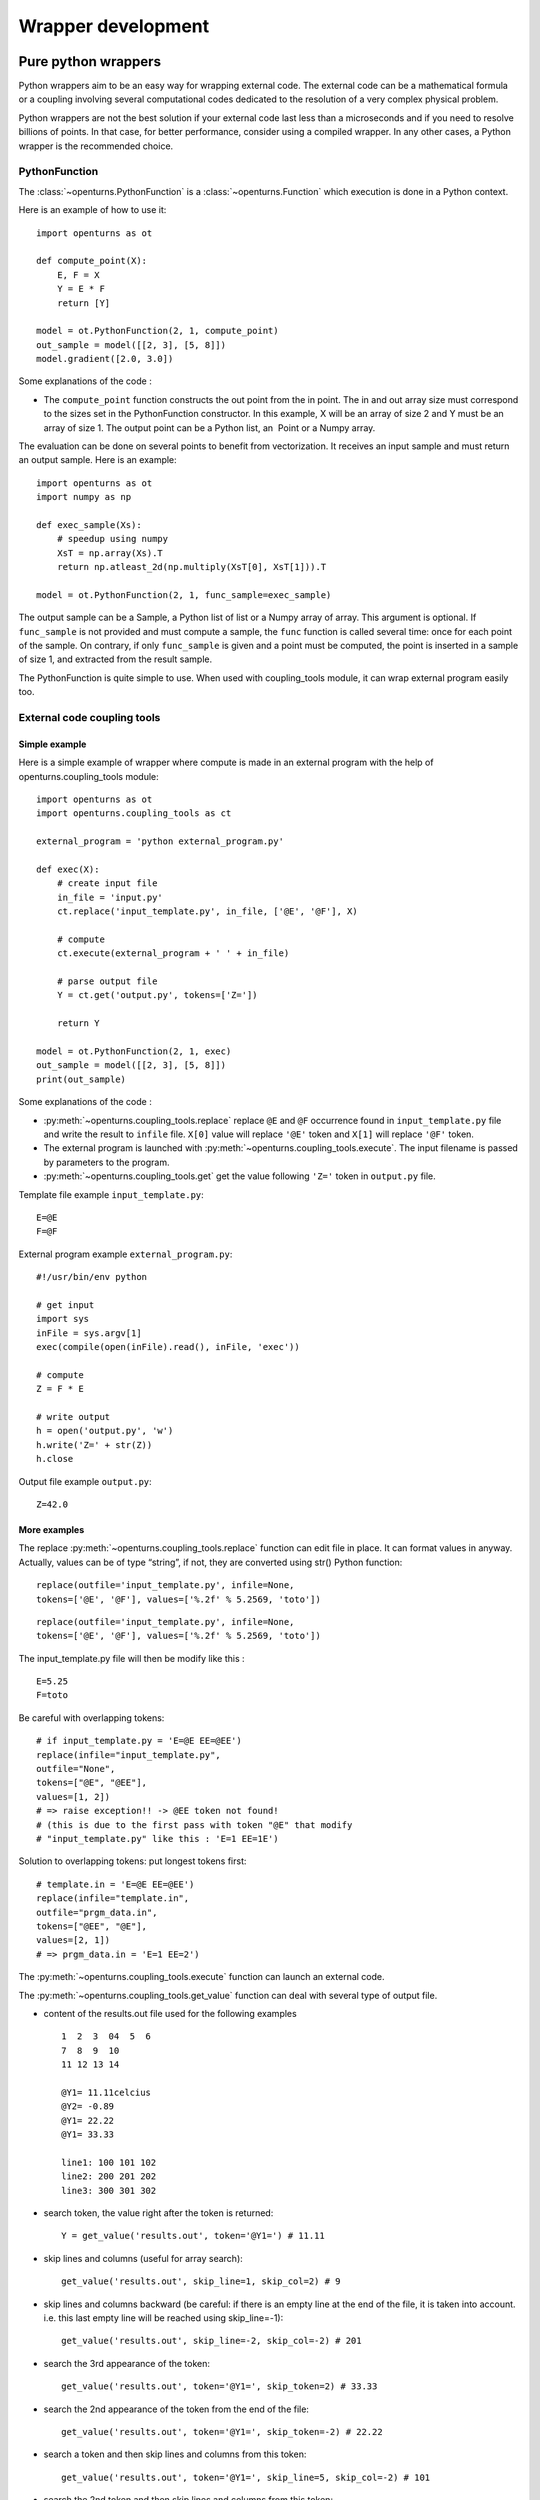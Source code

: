 Wrapper development
===================

Pure python wrappers
--------------------

Python wrappers aim to be an easy way for wrapping external code. The
external code can be a mathematical formula or a coupling
involving several computational codes dedicated to the resolution of a
very complex physical problem.

Python wrappers are not the best solution if your external code last
less than a microseconds and if you need to resolve billions of points.
In that case, for better performance, consider using a compiled wrapper.
In any other cases, a Python wrapper is the recommended choice.

PythonFunction
~~~~~~~~~~~~~~

The :class:`~openturns.PythonFunction` is a :class:`~openturns.Function` which
execution is done in a Python context.

Here is an example of how to use it::

    import openturns as ot

    def compute_point(X):
        E, F = X
        Y = E * F
        return [Y]

    model = ot.PythonFunction(2, 1, compute_point)
    out_sample = model([[2, 3], [5, 8]])
    model.gradient([2.0, 3.0])


Some explanations of the code :

-  The ``compute_point`` function constructs the out point from the in
   point. The in and out array size must correspond to the sizes set in
   the PythonFunction constructor. In this example, X will be an array
   of size 2 and Y must be an array of size 1. The output point can be a
   Python list, an  Point or a Numpy array.


The evaluation can be done on several points to benefit from vectorization.
It receives an input sample and must return an output sample. Here is an example::

    import openturns as ot
    import numpy as np

    def exec_sample(Xs):
        # speedup using numpy
        XsT = np.array(Xs).T
        return np.atleast_2d(np.multiply(XsT[0], XsT[1])).T

    model = ot.PythonFunction(2, 1, func_sample=exec_sample)


The output sample can be a Sample, a Python list of list or a
Numpy array of array. This argument is optional. If ``func_sample`` is
not provided and must compute a sample, the ``func`` function is
called several time: once for each point of the sample. On contrary, if
only ``func_sample`` is given and a point must be computed, the point
is inserted in a sample of size 1, and extracted from the result sample.

The PythonFunction is quite simple to use. When used with
coupling\_tools module, it can wrap external program easily too.

External code coupling tools
~~~~~~~~~~~~~~~~~~~~~~~~~~~~

Simple example
^^^^^^^^^^^^^^

Here is a simple example of wrapper where compute is made in an external
program with the help of openturns.coupling\_tools module::

    import openturns as ot
    import openturns.coupling_tools as ct

    external_program = 'python external_program.py'

    def exec(X):
        # create input file
        in_file = 'input.py'
        ct.replace('input_template.py', in_file, ['@E', '@F'], X)

        # compute
        ct.execute(external_program + ' ' + in_file)

        # parse output file
        Y = ct.get('output.py', tokens=['Z='])

        return Y

    model = ot.PythonFunction(2, 1, exec)
    out_sample = model([[2, 3], [5, 8]])
    print(out_sample)



Some explanations of the code :

-  :py:meth:`~openturns.coupling_tools.replace` replace ``@E`` and ``@F`` occurrence found
   in ``input_template.py`` file and write the result to ``infile``
   file. ``X[0]`` value will replace ``'@E'`` token and ``X[1]`` will
   replace ``'@F'`` token.

-  The external program is launched with :py:meth:`~openturns.coupling_tools.execute`.
   The input filename is passed by parameters to the program.

-  :py:meth:`~openturns.coupling_tools.get` get the value following ``'Z='`` token in
   ``output.py`` file.

Template file example ``input_template.py``::

    E=@E
    F=@F

External program example ``external_program.py``::

    #!/usr/bin/env python

    # get input
    import sys
    inFile = sys.argv[1]
    exec(compile(open(inFile).read(), inFile, 'exec'))

    # compute
    Z = F * E

    # write output
    h = open('output.py', 'w')
    h.write('Z=' + str(Z))
    h.close

Output file example ``output.py``::

    Z=42.0

More examples
^^^^^^^^^^^^^

The replace :py:meth:`~openturns.coupling_tools.replace` function
can edit file in place. It can format values in anyway. Actually, values
can be of type “string”, if not, they are converted using str() Python
function:

::

      replace(outfile='input_template.py', infile=None,
      tokens=['@E', '@F'], values=['%.2f' % 5.2569, 'toto'])

::

      replace(outfile='input_template.py', infile=None,
      tokens=['@E', '@F'], values=['%.2f' % 5.2569, 'toto'])

The input\_template.py file will then be modify like this :

::

      E=5.25
      F=toto

Be careful with overlapping tokens:

::

      # if input_template.py = 'E=@E EE=@EE')
      replace(infile="input_template.py",
      outfile="None",
      tokens=["@E", "@EE"],
      values=[1, 2])
      # => raise exception!! -> @EE token not found!
      # (this is due to the first pass with token "@E" that modify
      # "input_template.py" like this : 'E=1 EE=1E')

Solution to overlapping tokens: put longest tokens first:

::

      # template.in = 'E=@E EE=@EE')
      replace(infile="template.in",
      outfile="prgm_data.in",
      tokens=["@EE", "@E"],
      values=[2, 1])
      # => prgm_data.in = 'E=1 EE=2')

The :py:meth:`~openturns.coupling_tools.execute` function
can launch an external code.


The :py:meth:`~openturns.coupling_tools.get_value` function
can deal with several type of output file.

-  content of the results.out file used for the following examples

   ::

           1  2  3  04  5  6
           7  8  9  10
           11 12 13 14

           @Y1= 11.11celcius
           @Y2= -0.89
           @Y1= 22.22
           @Y1= 33.33

           line1: 100 101 102
           line2: 200 201 202
           line3: 300 301 302

-  search token, the value right after the token is returned:

   ::

           Y = get_value('results.out', token='@Y1=') # 11.11

-  skip lines and columns (useful for array search)::

    get_value('results.out', skip_line=1, skip_col=2) # 9

-  skip lines and columns backward (be careful: if there is an empty
   line at the end of the file, it is taken into account. i.e. this
   last empty line will be reached using skip\_line=-1)::

    get_value('results.out', skip_line=-2, skip_col=-2) # 201


-  search the 3rd appearance of the token::

    get_value('results.out', token='@Y1=', skip_token=2) # 33.33


-  search the 2nd appearance of the token from the end of the file::

    get_value('results.out', token='@Y1=', skip_token=-2) # 22.22


-  search a token and then skip lines and columns from this token::

    get_value('results.out', token='@Y1=', skip_line=5, skip_col=-2) # 101


-  search the 2nd token and then skip lines and columns from this
   token::

    get_value('results.out', token='@Y1=', skip_token=1, skip_line=5, skip_col=1) # 300


The :py:meth:`~openturns.coupling_tools.get` function
works actually the same way the get\_value function do,
but on several parameters:


The :py:meth:`~openturns.coupling_tools.get_regex` function
parses output files. It is provided for backward compatibility::

    Y = get_regex('results.out', patterns=['@Y2=(\R)']) # -0.89


Performance considerations
--------------------------

Two differents cases can be encounter when wrapping code: the wrapping
code is a mathematical formula or it is an external code (an external process).

Symbolic formula
~~~~~~~~~~~~~~~~

A benchmark involving the differents wrapping methods available from
has been done using a dummy symbolic formula.

Benchmark sources
^^^^^^^^^^^^^^^^^

Optimizations of any parts of this benchmark are welcome.

-  Benchmark of PythonFunction using \_exec function:

   ::

        big_sample = ot.Normal(2).getSample(1000*1000)
        import openturns as ot

        def _exec( X ):
            return [math.cos(pow(X[0]+1, 2)) - math.sin(X[1])]

            model = ot.PythonFunction(2, 1, _exec)
            # start timer
            out_sample = model( big_sample )
            # stop timer

-  Benchmark of PythonFunction using \_exec\_sample function:

   ::

        def _exec_sample( Xs ):
            import numpy as np
            XsT = np.array(Xs).T
            return np.atleast_2d(np.cos(np.power(xT[0]+1, 2)) - np.sin(xT[1])).T

            model = ot.PythonFunction(2, 1, func_sample=_exec_sample)


-  Benchmark of symbolic (muParser) function::

    model = ot.SymbolicFunction(['x0','x1'], ['cos((x0+1)^2) - sin(x1)'])


The benchmark is done on a bi XEON E5520 (Nehalem 16\*2.27GHz, HT
activated) with 12Go RAM.

Benchmark results
^^^^^^^^^^^^^^^^^

The sample containing 1 million of points is allocated in 0.282s.

+---------------------------------+---------+-----------------------------------+
| wrapper type                    | time    | comparison with fastest wrapper   |
+---------------------------------+---------+-----------------------------------+
| PythonFunction \_exec           | 7.1s    | x157                              |
+---------------------------------+---------+-----------------------------------+
| PythonFunction \_exec\_sample   | 1.3s    | x30                               |
+---------------------------------+---------+-----------------------------------+
| Symbolic (muParser)             | 0.43s   | x10                               |
+---------------------------------+---------+-----------------------------------+

The previous results are linear to the size of the sample.

-  muParser is the 2nd fastest (10 times slower than the first).

   The muParser library used is not multithreaded. Embedding a
   parallel version of muParser could give better results.

-  Using an optimized \_exec\_sample python function through numpy gives
   better results (6x faster) than a simple \_exec python function, but
   it is still much slower than the compiled library (30 times slower).

   Note that neither Python nor NumPy are multithreaded.

Conclusion
^^^^^^^^^^

PythonFunction is the easiest and more adaptable wrapper but it’s the
slowest too. So, if you need to compute samples containing less than a
million of points, PythonFunction is the good choice as the speed
difference between wrappers will not be noticeable: every wrappers will
compute the sample in less than a second. Otherwise choose muParser.

External process
~~~~~~~~~~~~~~~~

Normal program
^^^^^^^^^^^^^^

For usual program (compute time of 1s and above), inner wrapper
complexity/overhead are not an issue cause the external program compute
time will be the main part of the whole compute time. Sample can be
computed faster by launching this external program in parallel.

-  PythonFunction can not launch the \_exec function in parallel.

-  the DistributedPythonFunction from otdistfunc module can launch
   external program on each core of the local Machine or on each core of
   several remote machine.

The DistributedPythonFunction is the best choice as it combine the ease
of use of Python with the ability to deploy compute on a cluster of
computers.

Tiny program
^^^^^^^^^^^^

If the external process compute time is really fast (< 0.1s),  wrapper
point’s launch time (overhead) becomes important.

If performance are an issue, one should first consider that the external
process is perhaps fast because it does something simple: can it be
easily reimplemented in Python? If the code is not too complex, execute
Python code inside a PythonFunction is usually much faster than the time
to start the external process ( 1000x). Here is a naive example of
external process (scilab) vs PythonFunction.

-  The following scilab script takes 0.07s per point:

   ``$ scilab -nb -nwni -f code.sce``

   ::

           // code.sce
           exec("input.data", -1)
           y = x1 + x2;
           f = mopen("result.data", "wt");
           mfprintf(f, "y = %.20e", y);
           file("close", f);
           quit
         

-  Conversion to Python of the scilab script. It takes now 0.00001s per
   point:

   ::

        def _exec( X ):
            return X[0] + X[1]
            model = ot.PythonFunction(2, 1, _exec)


If you still need to launch tiny external process, slow overhead and
parallel ability are the important factors of the wrapper. Comparison of
the differents wrapper compute time with a sample of size 1000 and an
external code that last 0.07s per point on a 8 cores computer:

-  PythonFunction overhead is really slow (0.000004s) but can not launch
   the \_exec function in parallel.

   :math:`(0.000004+0.07)*1000 => 70s`

-  DistributedPythonFunction overhead is near 0.05s and can launch
   external program in parallel.

   :math:`(0.05+0.07)*1000 (/8core) => 15s`

-  PythonFunction that reimplement the external program.

   :math:`(0.00001)*1000 => 0.01s`
